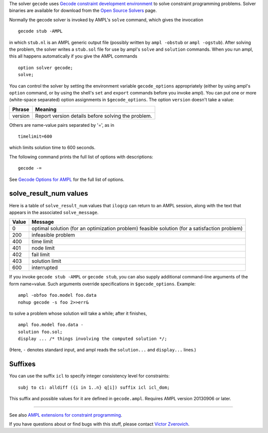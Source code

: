 The solver ``gecode`` uses `Gecode constraint development environment
<http://www.gecode.org/>`_ to solve constraint programming problems.
Solver binaries are available for download from the
`Open Source Solvers <http://ampl.com/products/solvers/open-source#gecode>`_
page.

Normally the gecode solver is invoked by AMPL's ``solve`` command,
which gives the invocation
::

     gecode stub -AMPL

in which ``stub.nl`` is an AMPL generic output file (possibly written
by ``ampl -obstub`` or ``ampl -ogstub``).  After solving the problem,
the solver writes a ``stub.sol`` file for use by ampl's ``solve`` and
``solution`` commands. When you run ampl, this all happens automatically
if you give the AMPL commands
::

     option solver gecode;
     solve;

You can control the solver by setting the environment variable
``gecode_options`` appropriately (either by using ampl's ``option`` command,
or by using the shell's ``set`` and ``export`` commands before you invoke ampl).
You can put one or more (white-space separated) option assignments in
``$gecode_options``. The option ``version`` doesn't take a value:

=======      ==================================================
Phrase       Meaning
=======      ==================================================
version      Report version details before solving the problem.
=======      ==================================================

Others are name-value pairs separated by '=', as in
::

     timelimit=600

which limits solution time to 600 seconds.

The following command prints the full list of options with descriptions::

     gecode -=

See `Gecode Options for AMPL
<http://ampl.com/products/solvers/gecode-options/>`__ for the full list of options.

solve_result_num values
=======================

Here is a table of ``solve_result_num`` values that ``ilogcp`` can return
to an AMPL session, along with the text that appears in the associated
``solve_message``.

=====   ==============================================
Value   Message
=====   ==============================================
    0   optimal solution (for an optimization problem)
        feasible solution (for a satisfaction problem)
  200   infeasible problem
  400   time limit
  401   node limit
  402   fail limit
  403   solution limit
  600   interrupted
=====   ==============================================

If you invoke ``gecode stub -AMPL`` or ``gecode stub``, you can also
supply additional command-line arguments of the form name=value.
Such arguments override specifications in ``$gecode_options``.  Example::

     ampl -obfoo foo.model foo.data
     nohup gecode -s foo 2>>err&

to solve a problem whose solution will take a while; after it finishes,
::

     ampl foo.model foo.data -
     solution foo.sol;
     display ... /* things involving the computed solution */;

(Here, ``-`` denotes standard input, and ampl reads the ``solution...``
and ``display...`` lines.)

Suffixes
========

You can use the suffix ``icl`` to specify integer consistency level for
constraints::

  subj to c1: alldiff ({i in 1..n} q[i]) suffix icl icl_dom;

This suffix and possible values for it are defined in ``gecode.ampl``.
Requires AMPL version 20130906 or later.

------------

See also `AMPL extensions for constraint programming
<http://ampl.com/resources/logic-and-constraint-programming-extensions/>`__.

If you have questions about or find bugs with this stuff,
please contact `Victor Zverovich <mailto:viz@ampl.com>`__.
